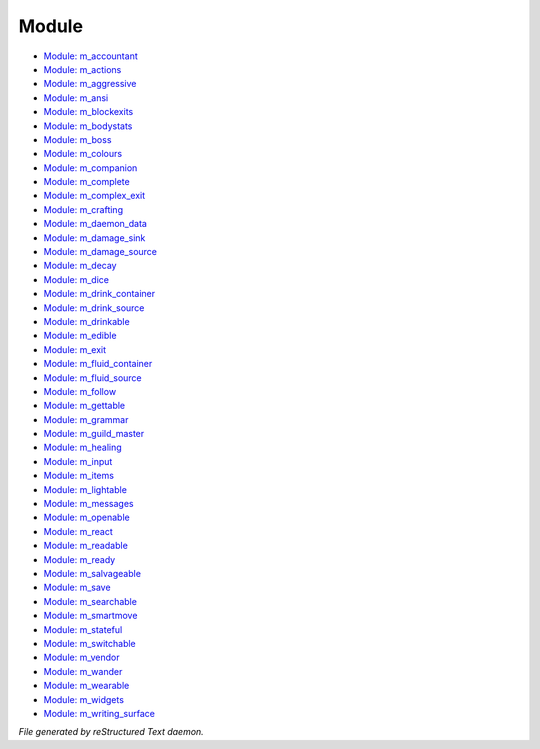 ******
Module
******

- `Module: m_accountant <module/m_accountant.html>`_
- `Module: m_actions <module/m_actions.html>`_
- `Module: m_aggressive <module/m_aggressive.html>`_
- `Module: m_ansi <module/m_ansi.html>`_
- `Module: m_blockexits <module/m_blockexits.html>`_
- `Module: m_bodystats <module/m_bodystats.html>`_
- `Module: m_boss <module/m_boss.html>`_
- `Module: m_colours <module/m_colours.html>`_
- `Module: m_companion <module/m_companion.html>`_
- `Module: m_complete <module/m_complete.html>`_
- `Module: m_complex_exit <module/m_complex_exit.html>`_
- `Module: m_crafting <module/m_crafting.html>`_
- `Module: m_daemon_data <module/m_daemon_data.html>`_
- `Module: m_damage_sink <module/m_damage_sink.html>`_
- `Module: m_damage_source <module/m_damage_source.html>`_
- `Module: m_decay <module/m_decay.html>`_
- `Module: m_dice <module/m_dice.html>`_
- `Module: m_drink_container <module/m_drink_container.html>`_
- `Module: m_drink_source <module/m_drink_source.html>`_
- `Module: m_drinkable <module/m_drinkable.html>`_
- `Module: m_edible <module/m_edible.html>`_
- `Module: m_exit <module/m_exit.html>`_
- `Module: m_fluid_container <module/m_fluid_container.html>`_
- `Module: m_fluid_source <module/m_fluid_source.html>`_
- `Module: m_follow <module/m_follow.html>`_
- `Module: m_gettable <module/m_gettable.html>`_
- `Module: m_grammar <module/m_grammar.html>`_
- `Module: m_guild_master <module/m_guild_master.html>`_
- `Module: m_healing <module/m_healing.html>`_
- `Module: m_input <module/m_input.html>`_
- `Module: m_items <module/m_items.html>`_
- `Module: m_lightable <module/m_lightable.html>`_
- `Module: m_messages <module/m_messages.html>`_
- `Module: m_openable <module/m_openable.html>`_
- `Module: m_react <module/m_react.html>`_
- `Module: m_readable <module/m_readable.html>`_
- `Module: m_ready <module/m_ready.html>`_
- `Module: m_salvageable <module/m_salvageable.html>`_
- `Module: m_save <module/m_save.html>`_
- `Module: m_searchable <module/m_searchable.html>`_
- `Module: m_smartmove <module/m_smartmove.html>`_
- `Module: m_stateful <module/m_stateful.html>`_
- `Module: m_switchable <module/m_switchable.html>`_
- `Module: m_vendor <module/m_vendor.html>`_
- `Module: m_wander <module/m_wander.html>`_
- `Module: m_wearable <module/m_wearable.html>`_
- `Module: m_widgets <module/m_widgets.html>`_
- `Module: m_writing_surface <module/m_writing_surface.html>`_

*File generated by reStructured Text daemon.*
